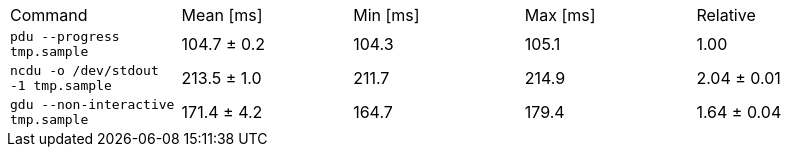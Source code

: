 [cols="<,>,>,>,>"]
|===
| Command 
| Mean [ms] 
| Min [ms] 
| Max [ms] 
| Relative 

| `pdu --progress tmp.sample` 
| 104.7 ± 0.2 
| 104.3 
| 105.1 
| 1.00 

| `ncdu -o /dev/stdout -1 tmp.sample` 
| 213.5 ± 1.0 
| 211.7 
| 214.9 
| 2.04 ± 0.01 

| `gdu --non-interactive tmp.sample` 
| 171.4 ± 4.2 
| 164.7 
| 179.4 
| 1.64 ± 0.04 
|===
